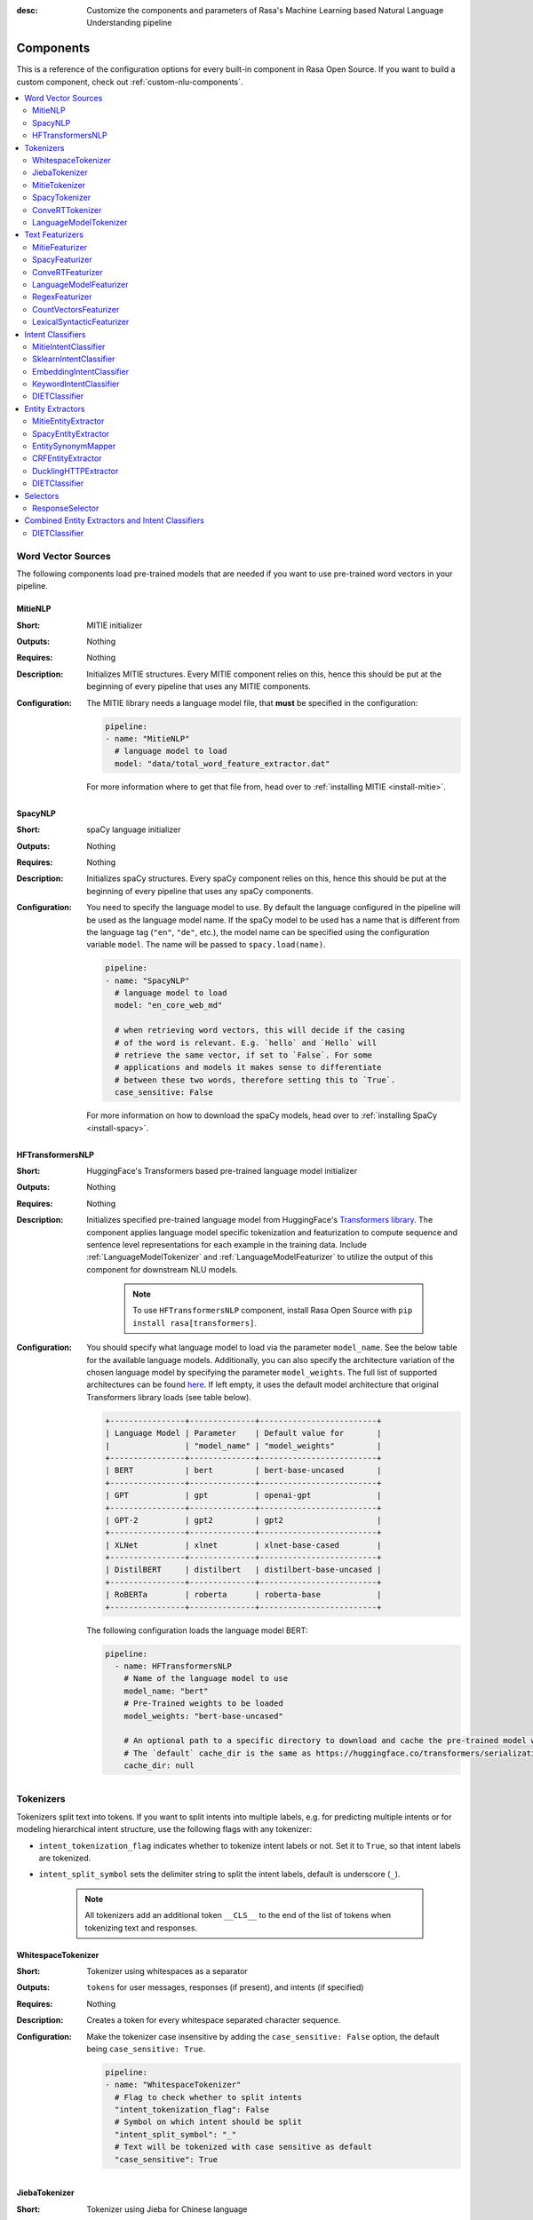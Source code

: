 :desc: Customize the components and parameters of Rasa's Machine Learning based
       Natural Language Understanding pipeline

.. _components:

Components
==========

.. edit-link::

This is a reference of the configuration options for every built-in
component in Rasa Open Source. If you want to build a custom component, check
out :ref:`custom-nlu-components`.

.. contents::
   :local:


Word Vector Sources
-------------------

The following components load pre-trained models that are needed if you want to use pre-trained
word vectors in your pipeline.

.. _MitieNLP:

MitieNLP
~~~~~~~~

:Short: MITIE initializer
:Outputs: Nothing
:Requires: Nothing
:Description:
    Initializes MITIE structures. Every MITIE component relies on this,
    hence this should be put at the beginning
    of every pipeline that uses any MITIE components.
:Configuration:
    The MITIE library needs a language model file, that **must** be specified in
    the configuration:

    .. code-block:: yaml

        pipeline:
        - name: "MitieNLP"
          # language model to load
          model: "data/total_word_feature_extractor.dat"

    For more information where to get that file from, head over to
    :ref:`installing MITIE <install-mitie>`.

.. _SpacyNLP:

SpacyNLP
~~~~~~~~

:Short: spaCy language initializer
:Outputs: Nothing
:Requires: Nothing
:Description:
    Initializes spaCy structures. Every spaCy component relies on this, hence this should be put at the beginning
    of every pipeline that uses any spaCy components.
:Configuration:
    You need to specify the language model to use.
    By default the language configured in the pipeline will be used as the language model name.
    If the spaCy model to be used has a name that is different from the language tag (``"en"``, ``"de"``, etc.),
    the model name can be specified using the configuration variable ``model``.
    The name will be passed to ``spacy.load(name)``.

    .. code-block:: yaml

        pipeline:
        - name: "SpacyNLP"
          # language model to load
          model: "en_core_web_md"

          # when retrieving word vectors, this will decide if the casing
          # of the word is relevant. E.g. `hello` and `Hello` will
          # retrieve the same vector, if set to `False`. For some
          # applications and models it makes sense to differentiate
          # between these two words, therefore setting this to `True`.
          case_sensitive: False

    For more information on how to download the spaCy models, head over to
    :ref:`installing SpaCy <install-spacy>`.

.. _HFTransformersNLP:

HFTransformersNLP
~~~~~~~~~~~~~~~~~

:Short: HuggingFace's Transformers based pre-trained language model initializer
:Outputs: Nothing
:Requires: Nothing
:Description:
    Initializes specified pre-trained language model from HuggingFace's `Transformers library
    <https://huggingface.co/transformers/>`__.  The component applies language model specific tokenization and
    featurization to compute sequence and sentence level representations for each example in the training data.
    Include :ref:`LanguageModelTokenizer` and :ref:`LanguageModelFeaturizer` to utilize the output of this
    component for downstream NLU models.

     .. note:: To use ``HFTransformersNLP`` component, install Rasa Open Source with ``pip install rasa[transformers]``.

:Configuration:
    You should specify what language model to load via the parameter ``model_name``. See the below table for the
    available language models.
    Additionally, you can also specify the architecture variation of the chosen language model by specifying the
    parameter ``model_weights``.
    The full list of supported architectures can be found
    `here <https://huggingface.co/transformers/pretrained_models.html>`__.
    If left empty, it uses the default model architecture that original Transformers library loads (see table below).

    .. code-block:: none

        +----------------+--------------+-------------------------+
        | Language Model | Parameter    | Default value for       |
        |                | "model_name" | "model_weights"         |
        +----------------+--------------+-------------------------+
        | BERT           | bert         | bert-base-uncased       |
        +----------------+--------------+-------------------------+
        | GPT            | gpt          | openai-gpt              |
        +----------------+--------------+-------------------------+
        | GPT-2          | gpt2         | gpt2                    |
        +----------------+--------------+-------------------------+
        | XLNet          | xlnet        | xlnet-base-cased        |
        +----------------+--------------+-------------------------+
        | DistilBERT     | distilbert   | distilbert-base-uncased |
        +----------------+--------------+-------------------------+
        | RoBERTa        | roberta      | roberta-base            |
        +----------------+--------------+-------------------------+

    The following configuration loads the language model BERT:

    .. code-block:: yaml

        pipeline:
          - name: HFTransformersNLP
            # Name of the language model to use
            model_name: "bert"
            # Pre-Trained weights to be loaded
            model_weights: "bert-base-uncased"
            
            # An optional path to a specific directory to download and cache the pre-trained model weights.
            # The `default` cache_dir is the same as https://huggingface.co/transformers/serialization.html#cache-directory .
            cache_dir: null

.. _tokenizers:

Tokenizers
----------

Tokenizers split text into tokens.
If you want to split intents into multiple labels, e.g. for predicting multiple intents or for
modeling hierarchical intent structure, use the following flags with any tokenizer:

- ``intent_tokenization_flag`` indicates whether to tokenize intent labels or not. Set it to ``True``, so that intent
  labels are tokenized.
- ``intent_split_symbol`` sets the delimiter string to split the intent labels, default is underscore
  (``_``).

    .. note:: All tokenizers add an additional token ``__CLS__`` to the end of the list of tokens when tokenizing
              text and responses.

.. _WhitespaceTokenizer:

WhitespaceTokenizer
~~~~~~~~~~~~~~~~~~~

:Short: Tokenizer using whitespaces as a separator
:Outputs: ``tokens`` for user messages, responses (if present), and intents (if specified)
:Requires: Nothing
:Description:
    Creates a token for every whitespace separated character sequence.
:Configuration:
    Make the tokenizer case insensitive by adding the ``case_sensitive: False`` option, the
    default being ``case_sensitive: True``.

    .. code-block:: yaml

        pipeline:
        - name: "WhitespaceTokenizer"
          # Flag to check whether to split intents
          "intent_tokenization_flag": False
          # Symbol on which intent should be split
          "intent_split_symbol": "_"
          # Text will be tokenized with case sensitive as default
          "case_sensitive": True


JiebaTokenizer
~~~~~~~~~~~~~~

:Short: Tokenizer using Jieba for Chinese language
:Outputs: ``tokens`` for user messages, responses (if present), and intents (if specified)
:Requires: Nothing
:Description:
    Creates tokens using the Jieba tokenizer specifically for Chinese
    language. It will only work for the Chinese language.

    .. note::
        To use ``JiebaTokenizer`` you need to install Jieba with ``pip install jieba``.

:Configuration:
    User's custom dictionary files can be auto loaded by specifying the files' directory path via ``dictionary_path``.
    If the ``dictionary_path`` is ``None`` (the default), then no custom dictionary will be used.

    .. code-block:: yaml

        pipeline:
        - name: "JiebaTokenizer"
          dictionary_path: "path/to/custom/dictionary/dir"
          # Flag to check whether to split intents
          "intent_tokenization_flag": False
          # Symbol on which intent should be split
          "intent_split_symbol": "_"


MitieTokenizer
~~~~~~~~~~~~~~

:Short: Tokenizer using MITIE
:Outputs: ``tokens`` for user messages, responses (if present), and intents (if specified)
:Requires: :ref:`MitieNLP`
:Description: Creates tokens using the MITIE tokenizer.
:Configuration:

    .. code-block:: yaml

        pipeline:
        - name: "MitieTokenizer"
          # Flag to check whether to split intents
          "intent_tokenization_flag": False
          # Symbol on which intent should be split
          "intent_split_symbol": "_"

SpacyTokenizer
~~~~~~~~~~~~~~

:Short: Tokenizer using spaCy
:Outputs: ``tokens`` for user messages, responses (if present), and intents (if specified)
:Requires: :ref:`SpacyNLP`
:Description:
    Creates tokens using the spaCy tokenizer.
:Configuration:

    .. code-block:: yaml

        pipeline:
        - name: "SpacyTokenizer"
          # Flag to check whether to split intents
          "intent_tokenization_flag": False
          # Symbol on which intent should be split
          "intent_split_symbol": "_"

.. _ConveRTTokenizer:

ConveRTTokenizer
~~~~~~~~~~~~~~~~

:Short: Tokenizer using `ConveRT <https://github.com/PolyAI-LDN/polyai-models#convert>`__ model.
:Outputs: ``tokens`` for user messages, responses (if present), and intents (if specified)
:Requires: Nothing
:Description:
    Creates tokens using the ConveRT tokenizer. Must be used whenever the :ref:`ConveRTFeaturizer` is used.

    .. note::
        Since ``ConveRT`` model is trained only on an English corpus of conversations, this tokenizer should only
        be used if your training data is in English language.

    .. note::
        To use ``ConveRTTokenizer``, install Rasa Open Source with ``pip install rasa[convert]``.


:Configuration:
    Make the tokenizer case insensitive by adding the ``case_sensitive: False`` option, the
    default being ``case_sensitive: True``.

    .. code-block:: yaml

        pipeline:
        - name: "ConveRTTokenizer"
          # Flag to check whether to split intents
          "intent_tokenization_flag": False
          # Symbol on which intent should be split
          "intent_split_symbol": "_"
          # Text will be tokenized with case sensitive as default
          "case_sensitive": True

.. _LanguageModelTokenizer:

LanguageModelTokenizer
~~~~~~~~~~~~~~~~~~~~~~

:Short: Tokenizer from pre-trained language models
:Outputs: ``tokens`` for user messages, responses (if present), and intents (if specified)
:Requires: :ref:`HFTransformersNLP`
:Description:
    Creates tokens using the pre-trained language model specified in upstream :ref:`HFTransformersNLP` component.
    Must be used whenever the :ref:`LanguageModelFeaturizer` is used.
:Configuration:

    .. code-block:: yaml

        pipeline:
        - name: "LanguageModelTokenizer"
          # Flag to check whether to split intents
          "intent_tokenization_flag": False
          # Symbol on which intent should be split
          "intent_split_symbol": "_"



.. _text-featurizers:

Text Featurizers
----------------

Text featurizers are divided into two different categories: sparse featurizers and dense featurizers.
Sparse featurizers are featurizers that return feature vectors with a lot of missing values, e.g. zeros.
As those feature vectors would normally take up a lot of memory, we store them as sparse features.
Sparse features only store the values that are non zero and their positions in the vector.
Thus, we save a lot of memory and are able to train on larger datasets.

By default all featurizers will return a matrix of length ``(number-of-tokens x feature-dimension)``.
So, the returned matrix will have a feature vector for every token.
This allows us to train sequence models.
However, the additional token at the end (e.g. ``__CLS__``) contains features for the complete utterance.
This feature vector can be used in any bag-of-words model.
The corresponding classifier can therefore decide what kind of features to use.


.. _MitieFeaturizer:

MitieFeaturizer
~~~~~~~~~~~~~~~

:Short:
    Creates a vector representation of user message and response (if specified) using the MITIE featurizer.
:Outputs: ``dense_features`` for user messages and responses
:Requires: :ref:`MitieNLP`
:Type: Dense featurizer
:Description:
    Creates features for entity extraction, intent classification, and response classification using the MITIE
    featurizer.

    .. note::

        NOT used by the ``MitieIntentClassifier`` component. But can be used by any component later in the pipeline
        that makes use of ``dense_features``.

:Configuration:
    The sentence vector, i.e. the vector of the ``__CLS__`` token, can be calculated in two different ways, either via
    mean or via max pooling. You can specify the pooling method in your configuration file with the option ``pooling``.
    The default pooling method is set to ``mean``.

    .. code-block:: yaml

        pipeline:
        - name: "MitieFeaturizer"
          # Specify what pooling operation should be used to calculate the vector of
          # the __CLS__ token. Available options: 'mean' and 'max'.
          "pooling": "mean"


.. _SpacyFeaturizer:

SpacyFeaturizer
~~~~~~~~~~~~~~~

:Short:
    Creates a vector representation of user message and response (if specified) using the spaCy featurizer.
:Outputs: ``dense_features`` for user messages and responses
:Requires: :ref:`SpacyNLP`
:Type: Dense featurizer
:Description:
    Creates features for entity extraction, intent classification, and response classification using the spaCy
    featurizer.
:Configuration:
    The sentence vector, i.e. the vector of the ``__CLS__`` token, can be calculated in two different ways, either via
    mean or via max pooling. You can specify the pooling method in your configuration file with the option ``pooling``.
    The default pooling method is set to ``mean``.

    .. code-block:: yaml

        pipeline:
        - name: "SpacyFeaturizer"
          # Specify what pooling operation should be used to calculate the vector of
          # the __CLS__ token. Available options: 'mean' and 'max'.
          "pooling": "mean"


.. _ConveRTFeaturizer:

ConveRTFeaturizer
~~~~~~~~~~~~~~~~~

:Short:
    Creates a vector representation of user message and response (if specified) using
    `ConveRT <https://github.com/PolyAI-LDN/polyai-models>`__ model.
:Outputs: ``dense_features`` for user messages and responses
:Requires: :ref:`ConveRTTokenizer`
:Type: Dense featurizer
:Description:
    Creates features for entity extraction, intent classification, and response selection.
    It uses the `default signature <https://github.com/PolyAI-LDN/polyai-models#tfhub-signatures>`_ to compute vector
    representations of input text.

    .. note::
        Since ``ConveRT`` model is trained only on an English corpus of conversations, this featurizer should only
        be used if your training data is in English language.

    .. note::
        To use ``ConveRTTokenizer``, install Rasa Open Source with ``pip install rasa[convert]``.

:Configuration:

    .. code-block:: yaml

        pipeline:
        - name: "ConveRTFeaturizer"


.. _LanguageModelFeaturizer:

LanguageModelFeaturizer
~~~~~~~~~~~~~~~~~~~~~~~

:Short:
    Creates a vector representation of user message and response (if specified) using a pre-trained language model.
:Outputs: ``dense_features`` for user messages and responses
:Requires: :ref:`HFTransformersNLP` and :ref:`LanguageModelTokenizer`
:Type: Dense featurizer
:Description:
    Creates features for entity extraction, intent classification, and response selection.
    Uses the pre-trained language model specified in upstream :ref:`HFTransformersNLP` component to compute vector
    representations of input text.

    .. note::
        Please make sure that you use a language model which is pre-trained on the same language corpus as that of your
        training data.

:Configuration:

    Include :ref:`HFTransformersNLP` and :ref:`LanguageModelTokenizer` components before this component. Use
    :ref:`LanguageModelTokenizer` to ensure tokens are correctly set for all components throughout the pipeline.

    .. code-block:: yaml

        pipeline:
        - name: "LanguageModelFeaturizer"


.. _RegexFeaturizer:

RegexFeaturizer
~~~~~~~~~~~~~~~

:Short: Creates a vector representation of user message using regular expressions.
:Outputs: ``sparse_features`` for user messages and ``tokens.pattern``
:Requires: ``tokens``
:Type: Sparse featurizer
:Description:
    Creates features for entity extraction and intent classification.
    During training the ``RegexFeaturizer`` creates a list of regular expressions defined in the training
    data format.
    For each regex, a feature will be set marking whether this expression was found in the user message or not.
    All features will later be fed into an intent classifier / entity extractor to simplify classification (assuming
    the classifier has learned during the training phase, that this set feature indicates a certain intent / entity).
    Regex features for entity extraction are currently only supported by the :ref:`CRFEntityExtractor` and the
    :ref:`diet-classifier` components!

:Configuration:

    .. code-block:: yaml

        pipeline:
        - name: "RegexFeaturizer"

.. _CountVectorsFeaturizer:

CountVectorsFeaturizer
~~~~~~~~~~~~~~~~~~~~~~

:Short: Creates bag-of-words representation of user messages, intents, and responses.
:Outputs: ``sparse_features`` for user messages, intents, and responses
:Requires: ``tokens``
:Type: Sparse featurizer
:Description:
    Creates features for intent classification and response selection.
    Creates bag-of-words representation of user message, intent, and response using
    `sklearn's CountVectorizer <http://scikit-learn.org/stable/modules/generated/sklearn.feature_extraction.text.CountVectorizer.html>`_.
    All tokens which consist only of digits (e.g. 123 and 99 but not a123d) will be assigned to the same feature.

:Configuration:
    See `sklearn's CountVectorizer docs <http://scikit-learn.org/stable/modules/generated/sklearn.feature_extraction.text.CountVectorizer.html>`_
    for detailed description of the configuration parameters.

    This featurizer can be configured to use word or character n-grams, using the ``analyzer`` configuration parameter.
    By default ``analyzer`` is set to ``word`` so word token counts are used as features.
    If you want to use character n-grams, set ``analyzer`` to ``char`` or ``char_wb``.
    The lower and upper boundaries of the n-grams can be configured via the parameters ``min_ngram`` and ``max_ngram``.
    By default both of them are set to ``1``.

    .. note::
        Option ``char_wb`` creates character n-grams only from text inside word boundaries;
        n-grams at the edges of words are padded with space.
        This option can be used to create `Subword Semantic Hashing <https://arxiv.org/abs/1810.07150>`_.

    .. note::
        For character n-grams do not forget to increase ``min_ngram`` and ``max_ngram`` parameters.
        Otherwise the vocabulary will contain only single letters.

    Handling Out-Of-Vocabulary (OOV) words:

        .. note:: Enabled only if ``analyzer`` is ``word``.

        Since the training is performed on limited vocabulary data, it cannot be guaranteed that during prediction
        an algorithm will not encounter an unknown word (a word that were not seen during training).
        In order to teach an algorithm how to treat unknown words, some words in training data can be substituted
        by generic word ``OOV_token``.
        In this case during prediction all unknown words will be treated as this generic word ``OOV_token``.

        For example, one might create separate intent ``outofscope`` in the training data containing messages of
        different number of ``OOV_token`` s and maybe some additional general words.
        Then an algorithm will likely classify a message with unknown words as this intent ``outofscope``.

        You can either set the ``OOV_token`` or a list of words ``OOV_words``:

            - ``OOV_token`` set a keyword for unseen words; if training data contains ``OOV_token`` as words in some
              messages, during prediction the words that were not seen during training will be substituted with
              provided ``OOV_token``; if ``OOV_token=None`` (default behaviour) words that were not seen during
              training will be ignored during prediction time;
            - ``OOV_words`` set a list of words to be treated as ``OOV_token`` during training; if a list of words
              that should be treated as Out-Of-Vocabulary is known, it can be set to ``OOV_words`` instead of manually
              changing it in training data or using custom preprocessor.

        .. note::
            This featurizer creates a bag-of-words representation by **counting** words,
            so the number of ``OOV_token`` in the sentence might be important.

        .. note::
            Providing ``OOV_words`` is optional, training data can contain ``OOV_token`` input manually or by custom
            additional preprocessor.
            Unseen words will be substituted with ``OOV_token`` **only** if this token is present in the training
            data or ``OOV_words`` list is provided.

    If you want to share the vocabulary between user messages and intents, you need to set the option
    ``use_shared_vocab`` to ``True``. In that case a common vocabulary set between tokens in intents and user messages
    is build.

    .. code-block:: yaml

        pipeline:
        - name: "CountVectorsFeaturizer"
          # Analyzer to use, either 'word', 'char', or 'char_wb'
          "analyzer": "word"
          # Set the lower and upper boundaries for the n-grams
          "min_ngram": 1
          "max_ngram": 1
          # Set the out-of-vocabulary token
          "OOV_token": "_oov_"
          # Whether to use a shared vocab
          "use_shared_vocab": False

    .. container:: toggle

        .. container:: header

            The above configuration parameters are the ones you should configure to fit your model to your data.
            However, additional parameters exist that can be adapted.

        .. code-block:: none

         +-------------------+-------------------+--------------------------------------------------------------+
         | Parameter         | Default Value     | Description                                                  |
         +===================+===================+==============================================================+
         | use_shared_vocab  | False             | If set to 'True' a common vocabulary is used for labels      |
         |                   |                   | and user message.                                            |
         +-------------------+-------------------+--------------------------------------------------------------+
         | analyzer          | word              | Whether the features should be made of word n-gram or        |
         |                   |                   | character n-grams. Option ‘char_wb’ creates character        |
         |                   |                   | n-grams only from text inside word boundaries;               |
         |                   |                   | n-grams at the edges of words are padded with space.         |
         |                   |                   | Valid values: 'word', 'char', 'char_wb'.                     |
         +-------------------+-------------------+--------------------------------------------------------------+
         | token_pattern     | r"(?u)\b\w\w+\b"  | Regular expression used to detect tokens.                    |
         |                   |                   | Only used if 'analyzer' is set to 'word'.                    |
         +-------------------+-------------------+--------------------------------------------------------------+
         | strip_accents     | None              | Remove accents during the pre-processing step.               |
         |                   |                   | Valid values: 'ascii', 'unicode', 'None'.                    |
         +-------------------+-------------------+--------------------------------------------------------------+
         | stop_words        | None              | A list of stop words to use.                                 |
         |                   |                   | Valid values: 'english' (uses an internal list of            |
         |                   |                   | English stop words), a list of custom stop words, or         |
         |                   |                   | 'None'.                                                      |
         +-------------------+-------------------+--------------------------------------------------------------+
         | min_df            | 1                 | When building the vocabulary ignore terms that have a        |
         |                   |                   | document frequency strictly lower than the given threshold.  |
         +-------------------+-------------------+--------------------------------------------------------------+
         | max_df            | 1                 | When building the vocabulary ignore terms that have a        |
         |                   |                   | document frequency strictly higher than the given threshold  |
         |                   |                   | (corpus-specific stop words).                                |
         +-------------------+-------------------+--------------------------------------------------------------+
         | min_ngram         | 1                 | The lower boundary of the range of n-values for different    |
         |                   |                   | word n-grams or char n-grams to be extracted.                |
         +-------------------+-------------------+--------------------------------------------------------------+
         | max_ngram         | 1                 | The upper boundary of the range of n-values for different    |
         |                   |                   | word n-grams or char n-grams to be extracted.                |
         +-------------------+-------------------+--------------------------------------------------------------+
         | max_features      | None              | If not 'None', build a vocabulary that only consider the top |
         |                   |                   | max_features ordered by term frequency across the corpus.    |
         +-------------------+-------------------+--------------------------------------------------------------+
         | lowercase         | True              | Convert all characters to lowercase before tokenizing.       |
         +-------------------+-------------------+--------------------------------------------------------------+
         | OOV_token         | None              | Keyword for unseen words.                                    |
         +-------------------+-------------------+--------------------------------------------------------------+
         | OOV_words         | []                | List of words to be treated as 'OOV_token' during training.  |
         +-------------------+-------------------+--------------------------------------------------------------+


.. _LexicalSyntacticFeaturizer:

LexicalSyntacticFeaturizer
~~~~~~~~~~~~~~~~~~~~~~~~~~

:Short: Creates lexical and syntactic features for a user message to support entity extraction.
:Outputs: ``sparse_features`` for user messages
:Requires: ``tokens``
:Type: Sparse featurizer
:Description:
    Creates features for entity extraction.
    Moves with a sliding window over every token in the user message and creates features according to the
    configuration (see below). As a default configuration is present, you don't need to specify a configuration.
:Configuration:
    You can configure what kind of lexical and syntactic features the featurizer should extract.
    The following features are available:

    .. code-block:: none

        ==============  ==========================================================================================
        Feature Name    Description
        ==============  ==========================================================================================
        BOS             Checks if the token is at the beginning of the sentence.
        EOS             Checks if the token is at the end of the sentence.
        low             Checks if the token is lower case.
        upper           Checks if the token is upper case.
        title           Checks if the token starts with an uppercase character and all remaining characters are
                        lowercased.
        digit           Checks if the token contains just digits.
        prefix5         Take the first five characters of the token.
        prefix2         Take the first two characters of the token.
        suffix5         Take the last five characters of the token.
        suffix3         Take the last three characters of the token.
        suffix2         Take the last two characters of the token.
        suffix1         Take the last character of the token.
        pos             Take the Part-of-Speech tag of the token (``SpacyTokenizer`` required).
        pos2            Take the first two characters of the Part-of-Speech tag of the token
                        (``SpacyTokenizer`` required).
        ==============  ==========================================================================================

    As the featurizer is moving over the tokens in a user message with a sliding window, you can define features for
    previous tokens, the current token, and the next tokens in the sliding window.
    You define the features as a [before, token, after] array.
    If you want to define features for the token before, the current token, and the token after,
    your features configuration would look like this:

    .. code-block:: yaml

        pipeline:
        - name: LexicalSyntacticFeaturizer
          "features": [
            ["low", "title", "upper"],
            ["BOS", "EOS", "low", "upper", "title", "digit"],
            ["low", "title", "upper"],
          ]

    This configuration is also the default configuration.

    .. note:: If you want to make use of ``pos`` or ``pos2`` you need to add ``SpacyTokenizer`` to your pipeline.


Intent Classifiers
------------------

Intent classifiers assign one of the intents defined in the domain file to incoming user messages.

MitieIntentClassifier
~~~~~~~~~~~~~~~~~~~~~

:Short:
    MITIE intent classifier (using a
    `text categorizer <https://github.com/mit-nlp/MITIE/blob/master/examples/python/text_categorizer_pure_model.py>`_)
:Outputs: ``intent``
:Requires: ``tokens`` for user message and :ref:`MitieNLP`
:Output-Example:

    .. code-block:: json

        {
            "intent": {"name": "greet", "confidence": 0.98343}
        }

:Description:
    This classifier uses MITIE to perform intent classification. The underlying classifier
    is using a multi-class linear SVM with a sparse linear kernel (see
    `MITIE trainer code <https://github.com/mit-nlp/MITIE/blob/master/mitielib/src/text_categorizer_trainer.cpp#L222>`_).

    .. note:: This classifier does not rely on any featurizer as it extracts features on its own.

:Configuration:

    .. code-block:: yaml

        pipeline:
        - name: "MitieIntentClassifier"

SklearnIntentClassifier
~~~~~~~~~~~~~~~~~~~~~~~

:Short: Sklearn intent classifier
:Outputs: ``intent`` and ``intent_ranking``
:Requires: ``dense_features`` for user messages
:Output-Example:

    .. code-block:: json

        {
            "intent": {"name": "greet", "confidence": 0.78343},
            "intent_ranking": [
                {
                    "confidence": 0.1485910906220309,
                    "name": "goodbye"
                },
                {
                    "confidence": 0.08161531595656784,
                    "name": "restaurant_search"
                }
            ]
        }

:Description:
    The sklearn intent classifier trains a linear SVM which gets optimized using a grid search. It also provides
    rankings of the labels that did not "win". The ``SklearnIntentClassifier`` needs to be preceded by a dense
    featurizer in the pipeline. This dense featurizer creates the features used for the classification.
    For more information about the algorithm itself, take a look at the
    `GridSearchCV <https://scikit-learn.org/stable/modules/generated/sklearn.model_selection.GridSearchCV.html>`__
    documentation.

:Configuration:
    During the training of the SVM a hyperparameter search is run to find the best parameter set.
    In the configuration you can specify the parameters that will get tried.

    .. code-block:: yaml

        pipeline:
        - name: "SklearnIntentClassifier"
          # Specifies the list of regularization values to
          # cross-validate over for C-SVM.
          # This is used with the ``kernel`` hyperparameter in GridSearchCV.
          C: [1, 2, 5, 10, 20, 100]
          # Specifies the kernel to use with C-SVM.
          # This is used with the ``C`` hyperparameter in GridSearchCV.
          kernels: ["linear"]
          # Gamma parameter of the C-SVM.
          "gamma": [0.1]
          # We try to find a good number of cross folds to use during
          # intent training, this specifies the max number of folds.
          "max_cross_validation_folds": 5
          # Scoring function used for evaluating the hyper parameters.
          # This can be a name or a function.
          "scoring_function": "f1_weighted"

.. _embedding-intent-classifier:

EmbeddingIntentClassifier
~~~~~~~~~~~~~~~~~~~~~~~~~

.. warning::
    ``EmbeddingIntentClassifier`` is deprecated and should be replaced by ``DIETClassifier``. See
    :ref:`migration guide <migration-to-rasa-1.8>` for more details.

:Short: Embedding intent classifier for intent classification
:Outputs: ``intent`` and ``intent_ranking``
:Requires: ``dense_features`` and/or ``sparse_features`` for user messages, and optionally the intent
:Output-Example:

    .. code-block:: json

        {
            "intent": {"name": "greet", "confidence": 0.78343},
            "intent_ranking": [
                {
                    "confidence": 0.1485910906220309,
                    "name": "goodbye"
                },
                {
                    "confidence": 0.08161531595656784,
                    "name": "restaurant_search"
                }
            ]
        }

:Description:
    The ``EmbeddingIntentClassifier`` embeds user inputs and intent labels into the same space.
    Supervised embeddings are trained by maximizing similarity between them.
    This algorithm is based on `StarSpace <https://arxiv.org/abs/1709.03856>`_.
    However, in this implementation the loss function is slightly different and
    additional hidden layers are added together with dropout.
    This algorithm also provides similarity rankings of the labels that did not "win".

    .. note:: If during prediction time a message contains **only** words unseen during training
              and no Out-Of-Vocabulary preprocessor was used, an empty intent ``None`` is predicted with confidence
              ``0.0``. This might happen if you only use the :ref:`CountVectorsFeaturizer` with a ``word`` analyzer
              as featurizer. If you use the ``char_wb`` analyzer, you should always get an intent with a confidence
              value ``> 0.0``.

:Configuration:

    You can define a number of hyperparameters to adapt the model.
    If you want to adapt your model, start by modifying the following parameters:

        - ``epochs``:
          This parameter sets the number of times the algorithm will see the training data (default: ``300``).
          One ``epoch`` is equals to one forward pass and one backward pass of all the training examples.
          Sometimes the model needs more epochs to properly learn.
          Sometimes more epochs don't influence the performance.
          The lower the number of epochs the faster the model is trained.
        - ``hidden_layers_sizes``:
          This parameter allows you to define the number of feed forward layers and their output
          dimensions for user messages and intents (default: ``text: [256, 128], label: []``).
          Every entry in the list corresponds to a feed forward layer.
          For example, if you set ``text: [256, 128]``, we will add two feed forward layers in front of
          the transformer. The vectors of the input tokens (coming from the user message) will be passed on to those
          layers. The first layer will have an output dimension of 256 and the second layer will have an output
          dimension of 128. If an empty list is used (default behaviour), no feed forward layer will be
          added.
          Make sure to use only positive integer values. Usually, numbers of power of two are used.
          Also, it is usual practice to have decreasing values in the list: next value is smaller or equal to the
          value before.
        - ``embedding_dimension``:
          This parameter defines the output dimension of the embedding layers used inside the model (default: ``20``).
          We are using multiple embeddings layers inside the model architecture.
          For example, the vector of the ``__CLS__`` token and the intent is passed on to an embedding layer before
          they are compared and the loss is calculated.
        - ``weight_sparsity``:
          This parameter defines the fraction of kernel weights that are set to 0 for all feed forward layers
          in the model (default: ``0.0``). The value should be between 0 and 1. If you set ``weight_sparsity``
          to 0, no kernel weights will be set to 0, the layer acts as a standard feed forward layer. You should not
          set ``weight_sparsity`` to 1 as this would result in all kernel weights being 0, i.e. the model is not able
          to learn.

    |

    .. container:: toggle

        .. container:: header

            The above configuration parameters are the ones you should configure to fit your model to your data.
            However, additional parameters exist that can be adapted.

        .. code-block:: none

         +---------------------------------+------------------+--------------------------------------------------------------+
         | Parameter                       | Default Value    | Description                                                  |
         +=================================+==================+==============================================================+
         | hidden_layers_sizes             | text: [256, 128] | Hidden layer sizes for layers before the embedding layers    |
         |                                 | label: []        | for user messages and labels. The number of hidden layers is |
         |                                 |                  | equal to the length of the corresponding.                    |
         +---------------------------------+------------------+--------------------------------------------------------------+
         | share_hidden_layers             | False            | Whether to share the hidden layer weights between user       |
         |                                 |                  | messages and labels.                                         |
         +---------------------------------+------------------+--------------------------------------------------------------+
         | batch_size                      | [64, 256]        | Initial and final value for batch sizes.                     |
         |                                 |                  | Batch size will be linearly increased for each epoch.        |
         +---------------------------------+------------------+--------------------------------------------------------------+
         | batch_strategy                  | "balanced"       | Strategy used when creating batches.                         |
         |                                 |                  | Can be either 'sequence' or 'balanced'.                      |
         +---------------------------------+------------------+--------------------------------------------------------------+
         | epochs                          | 300              | Number of epochs to train.                                   |
         +---------------------------------+------------------+--------------------------------------------------------------+
         | random_seed                     | None             | Set random seed to any 'int' to get reproducible results.    |
         +---------------------------------+------------------+--------------------------------------------------------------+
         | learning_rate                   | 0.001            | Initial learning rate for the optimizer.                     |
         +---------------------------------+------------------+--------------------------------------------------------------+
         | embedding_dimension             | 20               | Dimension size of embedding vectors.                         |
         +---------------------------------+------------------+--------------------------------------------------------------+
         | dense_dimension                 | text: 256        | Dense dimension for sparse features to use if no dense       |
         |                                 | label: 20        | features are present.                                        |
         +---------------------------------+------------------+--------------------------------------------------------------+
         | number_of_negative_examples     | 20               | The number of incorrect labels. The algorithm will minimize  |
         |                                 |                  | their similarity to the user input during training.          |
         +---------------------------------+------------------+--------------------------------------------------------------+
         | similarity_type                 | "auto"           | Type of similarity measure to use, either 'auto' or 'cosine' |
         |                                 |                  | or 'inner'.                                                  |
         +---------------------------------+------------------+--------------------------------------------------------------+
         | loss_type                       | "softmax"        | The type of the loss function, either 'softmax' or 'margin'. |
         +---------------------------------+------------------+--------------------------------------------------------------+
         | ranking_length                  | 10               | Number of top actions to normalize scores for loss type      |
         |                                 |                  | 'softmax'. Set to 0 to turn off normalization.               |
         +---------------------------------+------------------+--------------------------------------------------------------+
         | maximum_positive_similarity     | 0.8              | Indicates how similar the algorithm should try to make       |
         |                                 |                  | embedding vectors for correct labels.                        |
         |                                 |                  | Should be 0.0 < ... < 1.0 for 'cosine' similarity type.      |
         +---------------------------------+------------------+--------------------------------------------------------------+
         | maximum_negative_similarity     | -0.4             | Maximum negative similarity for incorrect labels.            |
         |                                 |                  | Should be -1.0 < ... < 1.0 for 'cosine' similarity type.     |
         +---------------------------------+------------------+--------------------------------------------------------------+
         | use_maximum_negative_similarity | True             | If 'True' the algorithm only minimizes maximum similarity    |
         |                                 |                  | over incorrect intent labels, used only if 'loss_type' is    |
         |                                 |                  | set to 'margin'.                                             |
         +---------------------------------+------------------+--------------------------------------------------------------+
         | scale_loss                      | False            | Scale loss inverse proportionally to confidence of correct   |
         |                                 |                  | prediction.                                                  |
         +---------------------------------+------------------+--------------------------------------------------------------+
         | regularization_constant         | 0.002            | The scale of regularization.                                 |
         +---------------------------------+------------------+--------------------------------------------------------------+
         | negative_margin_scale           | 0.8              | The scale of how important is to minimize the maximum        |
         |                                 |                  | similarity between embeddings of different labels.           |
         +---------------------------------+------------------+--------------------------------------------------------------+
         | weight_sparsity                 | 0.0              | Sparsity of the weights in dense layers.                     |
         |                                 |                  | Value should be between 0 and 1.                             |
         +---------------------------------+------------------+--------------------------------------------------------------+
         | drop_rate                       | 0.2              | Dropout rate for encoder. Value should be between 0 and 1.   |
         |                                 |                  | The higher the value the higher the regularization effect.   |
         +---------------------------------+------------------+--------------------------------------------------------------+
         | use_sparse_input_dropout        | False            | If 'True' apply dropout to sparse input tensors.             |
         +---------------------------------+------------------+--------------------------------------------------------------+
         | use_dense_input_dropout         | False            | If 'True' apply dropout to dense input tensors.              |
         +---------------------------------+------------------+--------------------------------------------------------------+
         | evaluate_every_number_of_epochs | 20               | How often to calculate validation accuracy.                  |
         |                                 |                  | Set to '-1' to evaluate just once at the end of training.    |
         +---------------------------------+------------------+--------------------------------------------------------------+
         | evaluate_on_number_of_examples  | 0                | How many examples to use for hold out validation set.        |
         |                                 |                  | Large values may hurt performance, e.g. model accuracy.      |
         +---------------------------------+------------------+--------------------------------------------------------------+
         | tensorboard_log_directory       | None             | If you want to use tensorboard to visualize training         |
         |                                 |                  | metrics, set this option to a valid output directory. You    |
         |                                 |                  | can view the training metrics after training in tensorboard  |
         |                                 |                  | via 'tensorboard --logdir <path-to-given-directory>'.        |
         +---------------------------------+------------------+--------------------------------------------------------------+
         | tensorboard_log_level           | "epoch"          | Define when training metrics for tensorboard should be       |
         |                                 |                  | logged. Either after every epoch ("epoch") or for every      |
         |                                 |                  | training step ("minibatch").                                 |
         +---------------------------------+------------------+--------------------------------------------------------------+

        .. note:: For ``cosine`` similarity ``maximum_positive_similarity`` and ``maximum_negative_similarity`` should
                  be between ``-1`` and ``1``.

        .. note:: There is an option to use linearly increasing batch size. The idea comes from
                  `<https://arxiv.org/abs/1711.00489>`_.
                  In order to do it pass a list to ``batch_size``, e.g. ``"batch_size": [64, 256]`` (default behaviour).
                  If constant ``batch_size`` is required, pass an ``int``, e.g. ``"batch_size": 64``.

        .. note:: Parameter ``maximum_negative_similarity`` is set to a negative value to mimic the original
                  starspace algorithm in the case ``maximum_negative_similarity = maximum_positive_similarity``
                  and ``use_maximum_negative_similarity = False``.
                  See `starspace paper <https://arxiv.org/abs/1709.03856>`_ for details.


.. _keyword_intent_classifier:

KeywordIntentClassifier
~~~~~~~~~~~~~~~~~~~~~~~

:Short: Simple keyword matching intent classifier, intended for small, short-term projects.
:Outputs: ``intent``
:Requires: Nothing

:Output-Example:

    .. code-block:: json

        {
            "intent": {"name": "greet", "confidence": 1.0}
        }

:Description:
    This classifier works by searching a message for keywords.
    The matching is case sensitive by default and searches only for exact matches of the keyword-string in the user
    message.
    The keywords for an intent are the examples of that intent in the NLU training data.
    This means the entire example is the keyword, not the individual words in the example.

    .. note:: This classifier is intended only for small projects or to get started. If
              you have few NLU training data, you can take a look at the recommended pipelines in
              :ref:`choosing-a-pipeline`.

:Configuration:

    .. code-block:: yaml

        pipeline:
        - name: "KeywordIntentClassifier"
          case_sensitive: True


DIETClassifier
~~~~~~~~~~~~~~

:Short: Dual Intent Entity Transformer (DIET) used for intent classification and entity extraction
:Description:
    You can find the detailed description of the :ref:`diet-classifier` under the section
    `Combined Entity Extractors and Intent Classifiers`.

Entity Extractors
-----------------

Entity extractors extract entities, such as person names or locations, from the user message.

MitieEntityExtractor
~~~~~~~~~~~~~~~~~~~~

:Short: MITIE entity extraction (using a `MITIE NER trainer <https://github.com/mit-nlp/MITIE/blob/master/mitielib/src/ner_trainer.cpp>`_)
:Outputs: ``entities``
:Requires: :ref:`MitieNLP` and ``tokens``
:Output-Example:

    .. code-block:: json

        {
            "entities": [{
                "value": "New York City",
                "start": 20,
                "end": 33,
                "confidence": null,
                "entity": "city",
                "extractor": "MitieEntityExtractor"
            }]
        }

:Description:
    ``MitieEntityExtractor`` uses the MITIE entity extraction to find entities in a message. The underlying classifier
    is using a multi class linear SVM with a sparse linear kernel and custom features.
    The MITIE component does not provide entity confidence values.

    .. note:: This entity extractor does not rely on any featurizer as it extracts features on its own.

:Configuration:

    .. code-block:: yaml

        pipeline:
        - name: "MitieEntityExtractor"

.. _SpacyEntityExtractor:

SpacyEntityExtractor
~~~~~~~~~~~~~~~~~~~~

:Short: spaCy entity extraction
:Outputs: ``entities``
:Requires: :ref:`SpacyNLP`
:Output-Example:

    .. code-block:: json

        {
            "entities": [{
                "value": "New York City",
                "start": 20,
                "end": 33,
                "confidence": null,
                "entity": "city",
                "extractor": "SpacyEntityExtractor"
            }]
        }

:Description:
    Using spaCy this component predicts the entities of a message. spaCy uses a statistical BILOU transition model.
    As of now, this component can only use the spaCy builtin entity extraction models and can not be retrained.
    This extractor does not provide any confidence scores.

:Configuration:
    Configure which dimensions, i.e. entity types, the spaCy component
    should extract. A full list of available dimensions can be found in
    the `spaCy documentation <https://spacy.io/api/annotation#section-named-entities>`_.
    Leaving the dimensions option unspecified will extract all available dimensions.

    .. code-block:: yaml

        pipeline:
        - name: "SpacyEntityExtractor"
          # dimensions to extract
          dimensions: ["PERSON", "LOC", "ORG", "PRODUCT"]


EntitySynonymMapper
~~~~~~~~~~~~~~~~~~~

:Short: Maps synonymous entity values to the same value.
:Outputs: Modifies existing entities that previous entity extraction components found.
:Requires: Nothing
:Description:
    If the training data contains defined synonyms, this component will make sure that detected entity values will
    be mapped to the same value. For example, if your training data contains the following examples:

    .. code-block:: json

        [
            {
              "text": "I moved to New York City",
              "intent": "inform_relocation",
              "entities": [{
                "value": "nyc",
                "start": 11,
                "end": 24,
                "entity": "city",
              }]
            },
            {
              "text": "I got a new flat in NYC.",
              "intent": "inform_relocation",
              "entities": [{
                "value": "nyc",
                "start": 20,
                "end": 23,
                "entity": "city",
              }]
            }
        ]

    This component will allow you to map the entities ``New York City`` and ``NYC`` to ``nyc``. The entity
    extraction will return ``nyc`` even though the message contains ``NYC``. When this component changes an
    existing entity, it appends itself to the processor list of this entity.

:Configuration:

    .. code-block:: yaml

        pipeline:
        - name: "EntitySynonymMapper"

.. _CRFEntityExtractor:

CRFEntityExtractor
~~~~~~~~~~~~~~~~~~

:Short: Conditional random field (CRF) entity extraction
:Outputs: ``entities``
:Requires: ``tokens`` and ``dense_features`` (optional)
:Output-Example:

    .. code-block:: json

        {
            "entities": [{
                "value": "New York City",
                "start": 20,
                "end": 33,
                "entity": "city",
                "confidence": 0.874,
                "extractor": "CRFEntityExtractor"
            }]
        }

:Description:
    This component implements a conditional random fields (CRF) to do named entity recognition.
    CRFs can be thought of as an undirected Markov chain where the time steps are words
    and the states are entity classes. Features of the words (capitalisation, POS tagging,
    etc.) give probabilities to certain entity classes, as are transitions between
    neighbouring entity tags: the most likely set of tags is then calculated and returned.

:Configuration:
    ``CRFEntityExtractor`` has a list of default features to use.
    However, you can overwrite the default configuration.
    The following features are available:

    .. code-block:: none

        ==============  ==========================================================================================
        Feature Name    Description
        ==============  ==========================================================================================
        low             Checks if the token is lower case.
        upper           Checks if the token is upper case.
        title           Checks if the token starts with an uppercase character and all remaining characters are
                        lowercased.
        digit           Checks if the token contains just digits.
        prefix5         Take the first five characters of the token.
        prefix2         Take the first two characters of the token.
        suffix5         Take the last five characters of the token.
        suffix3         Take the last three characters of the token.
        suffix2         Take the last two characters of the token.
        suffix1         Take the last character of the token.
        pos             Take the Part-of-Speech tag of the token (``SpacyTokenizer`` required).
        pos2            Take the first two characters of the Part-of-Speech tag of the token
                        (``SpacyTokenizer`` required).
        pattern         Take the patterns defined by ``RegexFeaturizer``.
        bias            Add an additional "bias" feature to the list of features.
        ==============  ==========================================================================================

    As the featurizer is moving over the tokens in a user message with a sliding window, you can define features for
    previous tokens, the current token, and the next tokens in the sliding window.
    You define the features as [before, token, after] array.

    Additional you can set a flag to determine whether to use the BILOU tagging schema or not.

        - ``BILOU_flag`` determines whether to use BILOU tagging or not. Default ``True``.

    .. code-block:: yaml

        pipeline:
        - name: "CRFEntityExtractor"
          # BILOU_flag determines whether to use BILOU tagging or not.
          "BILOU_flag": True
          # features to extract in the sliding window
          "features": [
            ["low", "title", "upper"],
            [
              "bias",
              "low",
              "prefix5",
              "prefix2",
              "suffix5",
              "suffix3",
              "suffix2",
              "upper",
              "title",
              "digit",
              "pattern",
            ],
            ["low", "title", "upper"],
          ]
          # The maximum number of iterations for optimization algorithms.
          "max_iterations": 50
          # weight of the L1 regularization
          "L1_c": 0.1
          # weight of the L2 regularization
          "L2_c": 0.1

    .. note::
        If POS features are used (``pos`` or ``pos2`), you need to have ``SpacyTokenizer`` in your pipeline.

    .. note::
        If "``pattern` features are used, you need to have ``RegexFeaturizer`` in your pipeline.

.. _DucklingHTTPExtractor:

DucklingHTTPExtractor
~~~~~~~~~~~~~~~~~~~~~

:Short: Duckling lets you extract common entities like dates,
        amounts of money, distances, and others in a number of languages.
:Outputs: ``entities``
:Requires: Nothing
:Output-Example:

    .. code-block:: json

        {
            "entities": [{
                "end": 53,
                "entity": "time",
                "start": 48,
                "value": "2017-04-10T00:00:00.000+02:00",
                "confidence": 1.0,
                "extractor": "DucklingHTTPExtractor"
            }]
        }

:Description:
    To use this component you need to run a duckling server. The easiest
    option is to spin up a docker container using
    ``docker run -p 8000:8000 rasa/duckling``.

    Alternatively, you can `install duckling directly on your
    machine <https://github.com/facebook/duckling#quickstart>`_ and start the server.

    Duckling allows to recognize dates, numbers, distances and other structured entities
    and normalizes them.
    Please be aware that duckling tries to extract as many entity types as possible without
    providing a ranking. For example, if you specify both ``number`` and ``time`` as dimensions
    for the duckling component, the component will extract two entities: ``10`` as a number and
    ``in 10 minutes`` as a time from the text ``I will be there in 10 minutes``. In such a
    situation, your application would have to decide which entity type is be the correct one.
    The extractor will always return `1.0` as a confidence, as it is a rule
    based system.

:Configuration:
    Configure which dimensions, i.e. entity types, the duckling component
    should extract. A full list of available dimensions can be found in
    the `duckling documentation <https://duckling.wit.ai/>`_.
    Leaving the dimensions option unspecified will extract all available dimensions.

    .. code-block:: yaml

        pipeline:
        - name: "DucklingHTTPExtractor"
          # url of the running duckling server
          url: "http://localhost:8000"
          # dimensions to extract
          dimensions: ["time", "number", "amount-of-money", "distance"]
          # allows you to configure the locale, by default the language is
          # used
          locale: "de_DE"
          # if not set the default timezone of Duckling is going to be used
          # needed to calculate dates from relative expressions like "tomorrow"
          timezone: "Europe/Berlin"
          # Timeout for receiving response from http url of the running duckling server
          # if not set the default timeout of duckling http url is set to 3 seconds.
          timeout : 3

DIETClassifier
~~~~~~~~~~~~~~

:Short: Dual Intent Entity Transformer (DIET) used for intent classification and entity extraction
:Description:
    You can find the detailed description of the :ref:`diet-classifier` under the section
    `Combined Entity Extractors and Intent Classifiers`.


Selectors
----------

Selectors predict a bot response from a set of candidate responses.

.. _response-selector:

ResponseSelector
~~~~~~~~~~~~~~~~

:Short: Response Selector
:Outputs: A dictionary with key as ``direct_response_intent`` and value containing ``response`` and ``ranking``
:Requires: ``dense_features`` and/or ``sparse_features`` for user messages and response

:Output-Example:

    .. code-block:: json

        {
            "response_selector": {
              "faq": {
                "response": {"confidence": 0.7356462617, "name": "Supports 3.5, 3.6 and 3.7, recommended version is 3.6"},
                "ranking": [
                    {"confidence": 0.7356462617, "name": "Supports 3.5, 3.6 and 3.7, recommended version is 3.6"},
                    {"confidence": 0.2134543431, "name": "You can ask me about how to get started"}
                ]
              }
            }
        }

:Description:

    Response Selector component can be used to build a response retrieval model to directly predict a bot response from
    a set of candidate responses. The prediction of this model is used by :ref:`retrieval-actions`.
    It embeds user inputs and response labels into the same space and follows the exact same
    neural network architecture and optimization as the :ref:`diet-classifier`.

    .. note:: If during prediction time a message contains **only** words unseen during training
              and no Out-Of-Vocabulary preprocessor was used, an empty response ``None`` is predicted with confidence
              ``0.0``. This might happen if you only use the :ref:`CountVectorsFeaturizer` with a ``word`` analyzer
              as featurizer. If you use the ``char_wb`` analyzer, you should always get a response with a confidence
              value ``> 0.0``.

:Configuration:

    The algorithm includes almost all the hyperparameters that :ref:`diet-classifier` uses.
    If you want to adapt your model, start by modifying the following parameters:

        - ``epochs``:
          This parameter sets the number of times the algorithm will see the training data (default: ``300``).
          One ``epoch`` is equals to one forward pass and one backward pass of all the training examples.
          Sometimes the model needs more epochs to properly learn.
          Sometimes more epochs don't influence the performance.
          The lower the number of epochs the faster the model is trained.
        - ``hidden_layers_sizes``:
          This parameter allows you to define the number of feed forward layers and their output
          dimensions for user messages and intents (default: ``text: [256, 128], label: [256, 128]``).
          Every entry in the list corresponds to a feed forward layer.
          For example, if you set ``text: [256, 128]``, we will add two feed forward layers in front of
          the transformer. The vectors of the input tokens (coming from the user message) will be passed on to those
          layers. The first layer will have an output dimension of 256 and the second layer will have an output
          dimension of 128. If an empty list is used (default behaviour), no feed forward layer will be
          added.
          Make sure to use only positive integer values. Usually, numbers of power of two are used.
          Also, it is usual practice to have decreasing values in the list: next value is smaller or equal to the
          value before.
        - ``embedding_dimension``:
          This parameter defines the output dimension of the embedding layers used inside the model (default: ``20``).
          We are using multiple embeddings layers inside the model architecture.
          For example, the vector of the ``__CLS__`` token and the intent is passed on to an embedding layer before
          they are compared and the loss is calculated.
        - ``number_of_transformer_layers``:
          This parameter sets the number of transformer layers to use (default: ``0``).
          The number of transformer layers corresponds to the transformer blocks to use for the model.
        - ``transformer_size``:
          This parameter sets the number of units in the transformer (default: ``None``).
          The vectors coming out of the transformers will have the given ``transformer_size``.
        - ``weight_sparsity``:
          This parameter defines the fraction of kernel weights that are set to 0 for all feed forward layers
          in the model (default: ``0.8``). The value should be between 0 and 1. If you set ``weight_sparsity``
          to 0, no kernel weights will be set to 0, the layer acts as a standard feed forward layer. You should not
          set ``weight_sparsity`` to 1 as this would result in all kernel weights being 0, i.e. the model is not able
          to learn.

    |

    In addition, the component can also be configured to train a response selector for a particular retrieval intent.
    The parameter ``retrieval_intent`` sets the name of the intent for which this response selector model is trained.
    Default is ``None``, i.e. the model is trained for all retrieval intents.

    |

    .. container:: toggle

        .. container:: header

            The above configuration parameters are the ones you should configure to fit your model to your data.
            However, additional parameters exist that can be adapted.

        .. code-block:: none

         +---------------------------------+-------------------+--------------------------------------------------------------+
         | Parameter                       | Default Value     | Description                                                  |
         +=================================+===================+==============================================================+
         | hidden_layers_sizes             | text: [256, 128]  | Hidden layer sizes for layers before the embedding layers    |
         |                                 | label: [256, 128] | for user messages and labels. The number of hidden layers is |
         |                                 |                   | equal to the length of the corresponding.                    |
         +---------------------------------+-------------------+--------------------------------------------------------------+
         | share_hidden_layers             | False             | Whether to share the hidden layer weights between user       |
         |                                 |                   | messages and labels.                                         |
         +---------------------------------+-------------------+--------------------------------------------------------------+
         | transformer_size                | None              | Number of units in transformer.                              |
         +---------------------------------+-------------------+--------------------------------------------------------------+
         | number_of_transformer_layers    | 0                 | Number of transformer layers.                                |
         +---------------------------------+-------------------+--------------------------------------------------------------+
         | number_of_attention_heads       | 4                 | Number of attention heads in transformer.                    |
         +---------------------------------+-------------------+--------------------------------------------------------------+
         | use_key_relative_attention      | False             | If 'True' use key relative embeddings in attention.          |
         +---------------------------------+-------------------+--------------------------------------------------------------+
         | use_value_relative_attention    | False             | If 'True' use value relative embeddings in attention.        |
         +---------------------------------+-------------------+--------------------------------------------------------------+
         | max_relative_position           | None              | Maximum position for relative embeddings.                    |
         +---------------------------------+-------------------+--------------------------------------------------------------+
         | unidirectional_encoder          | False             | Use a unidirectional or bidirectional encoder.               |
         +---------------------------------+-------------------+--------------------------------------------------------------+
         | batch_size                      | [64, 256]         | Initial and final value for batch sizes.                     |
         |                                 |                   | Batch size will be linearly increased for each epoch.        |
         +---------------------------------+-------------------+--------------------------------------------------------------+
         | batch_strategy                  | "balanced"        | Strategy used when creating batches.                         |
         |                                 |                   | Can be either 'sequence' or 'balanced'.                      |
         +---------------------------------+-------------------+--------------------------------------------------------------+
         | epochs                          | 300               | Number of epochs to train.                                   |
         +---------------------------------+-------------------+--------------------------------------------------------------+
         | random_seed                     | None              | Set random seed to any 'int' to get reproducible results.    |
         +---------------------------------+-------------------+--------------------------------------------------------------+
         | learning_rate                   | 0.001             | Initial learning rate for the optimizer.                     |
         +---------------------------------+-------------------+--------------------------------------------------------------+
         | embedding_dimension             | 20                | Dimension size of embedding vectors.                         |
         +---------------------------------+-------------------+--------------------------------------------------------------+
         | dense_dimension                 | text: 512         | Dense dimension for sparse features to use if no dense       |
         |                                 | label: 512        | features are present.                                        |
         +---------------------------------+-------------------+--------------------------------------------------------------+
         | number_of_negative_examples     | 20                | The number of incorrect labels. The algorithm will minimize  |
         |                                 |                   | their similarity to the user input during training.          |
         +---------------------------------+-------------------+--------------------------------------------------------------+
         | similarity_type                 | "auto"            | Type of similarity measure to use, either 'auto' or 'cosine' |
         |                                 |                   | or 'inner'.                                                  |
         +---------------------------------+-------------------+--------------------------------------------------------------+
         | loss_type                       | "softmax"         | The type of the loss function, either 'softmax' or 'margin'. |
         +---------------------------------+-------------------+--------------------------------------------------------------+
         | ranking_length                  | 10                | Number of top actions to normalize scores for loss type      |
         |                                 |                   | 'softmax'. Set to 0 to turn off normalization.               |
         +---------------------------------+-------------------+--------------------------------------------------------------+
         | maximum_positive_similarity     | 0.8               | Indicates how similar the algorithm should try to make       |
         |                                 |                   | embedding vectors for correct labels.                        |
         |                                 |                   | Should be 0.0 < ... < 1.0 for 'cosine' similarity type.      |
         +---------------------------------+-------------------+--------------------------------------------------------------+
         | maximum_negative_similarity     | -0.4              | Maximum negative similarity for incorrect labels.            |
         |                                 |                   | Should be -1.0 < ... < 1.0 for 'cosine' similarity type.     |
         +---------------------------------+-------------------+--------------------------------------------------------------+
         | use_maximum_negative_similarity | True              | If 'True' the algorithm only minimizes maximum similarity    |
         |                                 |                   | over incorrect intent labels, used only if 'loss_type' is    |
         |                                 |                   | set to 'margin'.                                             |
         +---------------------------------+-------------------+--------------------------------------------------------------+
         | scale_loss                      | True              | Scale loss inverse proportionally to confidence of correct   |
         |                                 |                   | prediction.                                                  |
         +---------------------------------+-------------------+--------------------------------------------------------------+
         | regularization_constant         | 0.002             | The scale of regularization.                                 |
         +---------------------------------+-------------------+--------------------------------------------------------------+
         | negative_margin_scale           | 0.8               | The scale of how important is to minimize the maximum        |
         |                                 |                   | similarity between embeddings of different labels.           |
         +---------------------------------+-------------------+--------------------------------------------------------------+
         | weight_sparsity                 | 0.8               | Sparsity of the weights in dense layers.                     |
         |                                 |                   | Value should be between 0 and 1.                             |
         +---------------------------------+-------------------+--------------------------------------------------------------+
         | drop_rate                       | 0.2               | Dropout rate for encoder. Value should be between 0 and 1.   |
         |                                 |                   | The higher the value the higher the regularization effect.   |
         +---------------------------------+-------------------+--------------------------------------------------------------+
         | drop_rate_attention             | 0.0               | Dropout rate for attention. Value should be between 0 and 1. |
         |                                 |                   | The higher the value the higher the regularization effect.   |
         +---------------------------------+-------------------+--------------------------------------------------------------+
         | use_sparse_input_dropout        | False             | If 'True' apply dropout to sparse input tensors.             |
         +---------------------------------+-------------------+--------------------------------------------------------------+
         | use_dense_input_dropout         | False             | If 'True' apply dropout to dense input tensors.              |
         +---------------------------------+-------------------+--------------------------------------------------------------+
         | evaluate_every_number_of_epochs | 20                | How often to calculate validation accuracy.                  |
         |                                 |                   | Set to '-1' to evaluate just once at the end of training.    |
         +---------------------------------+-------------------+--------------------------------------------------------------+
         | evaluate_on_number_of_examples  | 0                 | How many examples to use for hold out validation set.        |
         |                                 |                   | Large values may hurt performance, e.g. model accuracy.      |
         +---------------------------------+-------------------+--------------------------------------------------------------+
         | use_masked_language_model       | False             | If 'True' random tokens of the input message will be masked  |
         |                                 |                   | and the model should predict those tokens.                   |
         +---------------------------------+-------------------+--------------------------------------------------------------+
         | retrieval_intent                | None              | Name of the intent for which this response selector model is |
         |                                 |                   | trained.                                                     |
         +---------------------------------+-------------------+--------------------------------------------------------------+
         | tensorboard_log_directory       | None              | If you want to use tensorboard to visualize training         |
         |                                 |                   | metrics, set this option to a valid output directory. You    |
         |                                 |                   | can view the training metrics after training in tensorboard  |
         |                                 |                   | via 'tensorboard --logdir <path-to-given-directory>'.        |
         +---------------------------------+-------------------+--------------------------------------------------------------+
         | tensorboard_log_level           | "epoch"           | Define when training metrics for tensorboard should be       |
         |                                 |                   | logged. Either after every epoch ("epoch") or for every      |
         |                                 |                   | training step ("minibatch").                                 |
         +---------------------------------+-------------------+--------------------------------------------------------------+

        .. note:: For ``cosine`` similarity ``maximum_positive_similarity`` and ``maximum_negative_similarity`` should
                  be between ``-1`` and ``1``.

        .. note:: There is an option to use linearly increasing batch size. The idea comes from
                  `<https://arxiv.org/abs/1711.00489>`_.
                  In order to do it pass a list to ``batch_size``, e.g. ``"batch_size": [64, 256]`` (default behaviour).
                  If constant ``batch_size`` is required, pass an ``int``, e.g. ``"batch_size": 64``.

        .. note:: Parameter ``maximum_negative_similarity`` is set to a negative value to mimic the original
                  starspace algorithm in the case ``maximum_negative_similarity = maximum_positive_similarity``
                  and ``use_maximum_negative_similarity = False``.
                  See `starspace paper <https://arxiv.org/abs/1709.03856>`_ for details.


Combined Entity Extractors and Intent Classifiers
-------------------------------------------------

.. _diet-classifier:

DIETClassifier
~~~~~~~~~~~~~~

:Short: Dual Intent Entity Transformer (DIET) used for intent classification and entity extraction
:Outputs: ``entities``, ``intent`` and ``intent_ranking``
:Requires: ``dense_features`` and/or ``sparse_features`` for user message and optionally the intent
:Output-Example:

    .. code-block:: json

        {
            "intent": {"name": "greet", "confidence": 0.8343},
            "intent_ranking": [
                {
                    "confidence": 0.385910906220309,
                    "name": "goodbye"
                },
                {
                    "confidence": 0.28161531595656784,
                    "name": "restaurant_search"
                }
            ],
            "entities": [{
                "end": 53,
                "entity": "time",
                "start": 48,
                "value": "2017-04-10T00:00:00.000+02:00",
                "confidence": 1.0,
                "extractor": "DIETClassifier"
            }]
        }

:Description:
    DIET (Dual Intent and Entity Transformer) is a multi-task architecture for intent classification and entity
    recognition. The architecture is based on a transformer which is shared for both tasks.
    A sequence of entity labels is predicted through a Conditional Random Field (CRF) tagging layer on top of the
    transformer output sequence corresponding to the input sequence of tokens.
    For the intent labels the transformer output for the ``__CLS__`` token and intent labels are embedded into a
    single semantic vector space. We use the dot-product loss to maximize the similarity with the target label and
    minimize similarities with negative samples.

    If you want to learn more about the model, please take a look at our
    `videos <https://www.youtube.com/playlist?list=PL75e0qA87dlG-za8eLI6t0_Pbxafk-cxb>`__ where we explain the model
    architecture in detail.

    .. note:: If during prediction time a message contains **only** words unseen during training
              and no Out-Of-Vocabulary preprocessor was used, an empty intent ``None`` is predicted with confidence
              ``0.0``. This might happen if you only use the :ref:`CountVectorsFeaturizer` with a ``word`` analyzer
              as featurizer. If you use the ``char_wb`` analyzer, you should always get an intent with a confidence
              value ``> 0.0``.

:Configuration:

    If you want to use the ``DIETClassifier`` just for intent classification, set ``entity_recognition`` to ``False``.
    If you want to do only entity recognition, set ``intent_classification`` to ``False``.
    By default ``DIETClassifier`` does both, i.e. ``entity_recognition`` and ``intent_classification`` are set to
    ``True``.

    You can define a number of hyperparameters to adapt the model.
    If you want to adapt your model, start by modifying the following parameters:

        - ``epochs``:
          This parameter sets the number of times the algorithm will see the training data (default: ``300``).
          One ``epoch`` is equals to one forward pass and one backward pass of all the training examples.
          Sometimes the model needs more epochs to properly learn.
          Sometimes more epochs don't influence the performance.
          The lower the number of epochs the faster the model is trained.
        - ``hidden_layers_sizes``:
          This parameter allows you to define the number of feed forward layers and their output
          dimensions for user messages and intents (default: ``text: [], label: []``).
          Every entry in the list corresponds to a feed forward layer.
          For example, if you set ``text: [256, 128]``, we will add two feed forward layers in front of
          the transformer. The vectors of the input tokens (coming from the user message) will be passed on to those
          layers. The first layer will have an output dimension of 256 and the second layer will have an output
          dimension of 128. If an empty list is used (default behaviour), no feed forward layer will be
          added.
          Make sure to use only positive integer values. Usually, numbers of power of two are used.
          Also, it is usual practice to have decreasing values in the list: next value is smaller or equal to the
          value before.
        - ``embedding_dimension``:
          This parameter defines the output dimension of the embedding layers used inside the model (default: ``20``).
          We are using multiple embeddings layers inside the model architecture.
          For example, the vector of the ``__CLS__`` token and the intent is passed on to an embedding layer before
          they are compared and the loss is calculated.
        - ``number_of_transformer_layers``:
          This parameter sets the number of transformer layers to use (default: ``2``).
          The number of transformer layers corresponds to the transformer blocks to use for the model.
        - ``transformer_size``:
          This parameter sets the number of units in the transformer (default: ``256``).
          The vectors coming out of the transformers will have the given ``transformer_size``.
        - ``weight_sparsity``:
          This parameter defines the fraction of kernel weights that are set to 0 for all feed forward layers
          in the model (default: ``0.8``). The value should be between 0 and 1. If you set ``weight_sparsity``
          to 0, no kernel weights will be set to 0, the layer acts as a standard feed forward layer. You should not
          set ``weight_sparsity`` to 1 as this would result in all kernel weights being 0, i.e. the model is not able
          to learn.

    .. container:: toggle

        .. container:: header

            The above configuration parameters are the ones you should configure to fit your model to your data.
            However, additional parameters exist that can be adapted.

        .. code-block:: none

         +---------------------------------+------------------+--------------------------------------------------------------+
         | Parameter                       | Default Value    | Description                                                  |
         +=================================+==================+==============================================================+
         | hidden_layers_sizes             | text: []         | Hidden layer sizes for layers before the embedding layers    |
         |                                 | label: []        | for user messages and labels. The number of hidden layers is |
         |                                 |                  | equal to the length of the corresponding.                    |
         +---------------------------------+------------------+--------------------------------------------------------------+
         | share_hidden_layers             | False            | Whether to share the hidden layer weights between user       |
         |                                 |                  | messages and labels.                                         |
         +---------------------------------+------------------+--------------------------------------------------------------+
         | transformer_size                | 256              | Number of units in transformer.                              |
         +---------------------------------+------------------+--------------------------------------------------------------+
         | number_of_transformer_layers    | 2                | Number of transformer layers.                                |
         +---------------------------------+------------------+--------------------------------------------------------------+
         | number_of_attention_heads       | 4                | Number of attention heads in transformer.                    |
         +---------------------------------+------------------+--------------------------------------------------------------+
         | use_key_relative_attention      | False            | If 'True' use key relative embeddings in attention.          |
         +---------------------------------+------------------+--------------------------------------------------------------+
         | use_value_relative_attention    | False            | If 'True' use value relative embeddings in attention.        |
         +---------------------------------+------------------+--------------------------------------------------------------+
         | max_relative_position           | None             | Maximum position for relative embeddings.                    |
         +---------------------------------+------------------+--------------------------------------------------------------+
         | unidirectional_encoder          | False            | Use a unidirectional or bidirectional encoder.               |
         +---------------------------------+------------------+--------------------------------------------------------------+
         | batch_size                      | [64, 256]        | Initial and final value for batch sizes.                     |
         |                                 |                  | Batch size will be linearly increased for each epoch.        |
         +---------------------------------+------------------+--------------------------------------------------------------+
         | batch_strategy                  | "balanced"       | Strategy used when creating batches.                         |
         |                                 |                  | Can be either 'sequence' or 'balanced'.                      |
         +---------------------------------+------------------+--------------------------------------------------------------+
         | epochs                          | 300              | Number of epochs to train.                                   |
         +---------------------------------+------------------+--------------------------------------------------------------+
         | random_seed                     | None             | Set random seed to any 'int' to get reproducible results.    |
         +---------------------------------+------------------+--------------------------------------------------------------+
         | learning_rate                   | 0.001            | Initial learning rate for the optimizer.                     |
         +---------------------------------+------------------+--------------------------------------------------------------+
         | embedding_dimension             | 20               | Dimension size of embedding vectors.                         |
         +---------------------------------+------------------+--------------------------------------------------------------+
         | dense_dimension                 | text: 512        | Dense dimension for sparse features to use if no dense       |
         |                                 | label: 20        | features are present.                                        |
         +---------------------------------+------------------+--------------------------------------------------------------+
         | number_of_negative_examples     | 20               | The number of incorrect labels. The algorithm will minimize  |
         |                                 |                  | their similarity to the user input during training.          |
         +---------------------------------+------------------+--------------------------------------------------------------+
         | similarity_type                 | "auto"           | Type of similarity measure to use, either 'auto' or 'cosine' |
         |                                 |                  | or 'inner'.                                                  |
         +---------------------------------+------------------+--------------------------------------------------------------+
         | loss_type                       | "softmax"        | The type of the loss function, either 'softmax' or 'margin'. |
         +---------------------------------+------------------+--------------------------------------------------------------+
         | ranking_length                  | 10               | Number of top actions to normalize scores for loss type      |
         |                                 |                  | 'softmax'. Set to 0 to turn off normalization.               |
         +---------------------------------+------------------+--------------------------------------------------------------+
         | maximum_positive_similarity     | 0.8              | Indicates how similar the algorithm should try to make       |
         |                                 |                  | embedding vectors for correct labels.                        |
         |                                 |                  | Should be 0.0 < ... < 1.0 for 'cosine' similarity type.      |
         +---------------------------------+------------------+--------------------------------------------------------------+
         | maximum_negative_similarity     | -0.4             | Maximum negative similarity for incorrect labels.            |
         |                                 |                  | Should be -1.0 < ... < 1.0 for 'cosine' similarity type.     |
         +---------------------------------+------------------+--------------------------------------------------------------+
         | use_maximum_negative_similarity | True             | If 'True' the algorithm only minimizes maximum similarity    |
         |                                 |                  | over incorrect intent labels, used only if 'loss_type' is    |
         |                                 |                  | set to 'margin'.                                             |
         +---------------------------------+------------------+--------------------------------------------------------------+
         | scale_loss                      | False            | Scale loss inverse proportionally to confidence of correct   |
         |                                 |                  | prediction.                                                  |
         +---------------------------------+------------------+--------------------------------------------------------------+
         | regularization_constant         | 0.002            | The scale of regularization.                                 |
         +---------------------------------+------------------+--------------------------------------------------------------+
         | negative_margin_scale           | 0.8              | The scale of how important it is to minimize the maximum     |
         |                                 |                  | similarity between embeddings of different labels.           |
         +---------------------------------+------------------+--------------------------------------------------------------+
         | weight_sparsity                 | 0.8              | Sparsity of the weights in dense layers.                     |
         |                                 |                  | Value should be between 0 and 1.                             |
         +---------------------------------+------------------+--------------------------------------------------------------+
         | drop_rate                       | 0.2              | Dropout rate for encoder. Value should be between 0 and 1.   |
         |                                 |                  | The higher the value the higher the regularization effect.   |
         +---------------------------------+------------------+--------------------------------------------------------------+
         | drop_rate_attention             | 0.0              | Dropout rate for attention. Value should be between 0 and 1. |
         |                                 |                  | The higher the value the higher the regularization effect.   |
         +---------------------------------+------------------+--------------------------------------------------------------+
         | use_sparse_input_dropout        | True             | If 'True' apply dropout to sparse input tensors.             |
         +---------------------------------+------------------+--------------------------------------------------------------+
         | use_dense_input_dropout         | True             | If 'True' apply dropout to dense input tensors.              |
         +---------------------------------+------------------+--------------------------------------------------------------+
         | evaluate_every_number_of_epochs | 20               | How often to calculate validation accuracy.                  |
         |                                 |                  | Set to '-1' to evaluate just once at the end of training.    |
         +---------------------------------+------------------+--------------------------------------------------------------+
         | evaluate_on_number_of_examples  | 0                | How many examples to use for hold out validation set.        |
         |                                 |                  | Large values may hurt performance, e.g. model accuracy.      |
         +---------------------------------+------------------+--------------------------------------------------------------+
         | intent_classification           | True             | If 'True' intent classification is trained and intents are   |
         |                                 |                  | predicted.                                                   |
         +---------------------------------+------------------+--------------------------------------------------------------+
         | entity_recognition              | True             | If 'True' entity recognition is trained and entities are     |
         |                                 |                  | extracted.                                                   |
         +---------------------------------+------------------+--------------------------------------------------------------+
         | use_masked_language_model       | False            | If 'True' random tokens of the input message will be masked  |
         |                                 |                  | and the model has to predict those tokens. It acts like a    |
         |                                 |                  | regularizer and should help to learn a better contextual     |
         |                                 |                  | representation of the input.                                 |
         +---------------------------------+------------------+--------------------------------------------------------------+
         | tensorboard_log_directory       | None             | If you want to use tensorboard to visualize training         |
         |                                 |                  | metrics, set this option to a valid output directory. You    |
         |                                 |                  | can view the training metrics after training in tensorboard  |
         |                                 |                  | via 'tensorboard --logdir <path-to-given-directory>'.        |
         +---------------------------------+------------------+--------------------------------------------------------------+
         | tensorboard_log_level           | "epoch"          | Define when training metrics for tensorboard should be       |
         |                                 |                  | logged. Either after every epoch ('epoch') or for every      |
         |                                 |                  | training step ('minibatch').                                 |
         +---------------------------------+------------------+--------------------------------------------------------------+

        .. note:: For ``cosine`` similarity ``maximum_positive_similarity`` and ``maximum_negative_similarity`` should
                  be between ``-1`` and ``1``.

        .. note:: There is an option to use linearly increasing batch size. The idea comes from
                  `<https://arxiv.org/abs/1711.00489>`_.
                  In order to do it pass a list to ``batch_size``, e.g. ``"batch_size": [64, 256]`` (default behaviour).
                  If constant ``batch_size`` is required, pass an ``int``, e.g. ``"batch_size": 64``.

        .. note:: Parameter ``maximum_negative_similarity`` is set to a negative value to mimic the original
                  starspace algorithm in the case ``maximum_negative_similarity = maximum_positive_similarity``
                  and ``use_maximum_negative_similarity = False``.
                  See `starspace paper <https://arxiv.org/abs/1709.03856>`_ for details.
